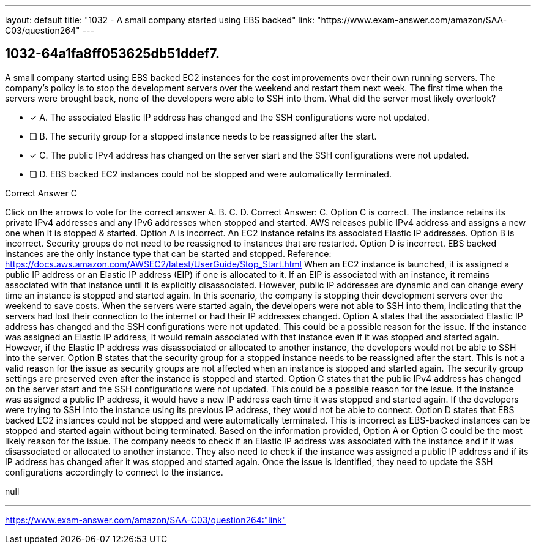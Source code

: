 ---
layout: default 
title: "1032 - A small company started using EBS backed"
link: "https://www.exam-answer.com/amazon/SAA-C03/question264"
---


[.question]
== 1032-64a1fa8ff053625db51ddef7.


****

[.query]
--
A small company started using EBS backed EC2 instances for the cost improvements over their own running servers.
The company's policy is to stop the development servers over the weekend and restart them next week.
The first time when the servers were brought back, none of the developers were able to SSH into them.
What did the server most likely overlook?


--

[.list]
--
* [*] A. The associated Elastic IP address has changed and the SSH configurations were not updated.
* [ ] B. The security group for a stopped instance needs to be reassigned after the start.
* [*] C. The public IPv4 address has changed on the server start and the SSH configurations were not updated.
* [ ] D. EBS backed EC2 instances could not be stopped and were automatically terminated.

--
****

[.answer]
Correct Answer C

[.explanation]
--
Click on the arrows to vote for the correct answer
A.
B.
C.
D.
Correct Answer: C.
Option C is correct.
The instance retains its private IPv4 addresses and any IPv6 addresses when stopped and started.
AWS releases public IPv4 address and assigns a new one when it is stopped &amp; started.
Option A is incorrect.
An EC2 instance retains its associated Elastic IP addresses.
Option B is incorrect.
Security groups do not need to be reassigned to instances that are restarted.
Option D is incorrect.
EBS backed instances are the only instance type that can be started and stopped.
Reference:
https://docs.aws.amazon.com/AWSEC2/latest/UserGuide/Stop_Start.html
When an EC2 instance is launched, it is assigned a public IP address or an Elastic IP address (EIP) if one is allocated to it. If an EIP is associated with an instance, it remains associated with that instance until it is explicitly disassociated. However, public IP addresses are dynamic and can change every time an instance is stopped and started again.
In this scenario, the company is stopping their development servers over the weekend to save costs. When the servers were started again, the developers were not able to SSH into them, indicating that the servers had lost their connection to the internet or had their IP addresses changed.
Option A states that the associated Elastic IP address has changed and the SSH configurations were not updated. This could be a possible reason for the issue. If the instance was assigned an Elastic IP address, it would remain associated with that instance even if it was stopped and started again. However, if the Elastic IP address was disassociated or allocated to another instance, the developers would not be able to SSH into the server.
Option B states that the security group for a stopped instance needs to be reassigned after the start. This is not a valid reason for the issue as security groups are not affected when an instance is stopped and started again. The security group settings are preserved even after the instance is stopped and started.
Option C states that the public IPv4 address has changed on the server start and the SSH configurations were not updated. This could be a possible reason for the issue. If the instance was assigned a public IP address, it would have a new IP address each time it was stopped and started again. If the developers were trying to SSH into the instance using its previous IP address, they would not be able to connect.
Option D states that EBS backed EC2 instances could not be stopped and were automatically terminated. This is incorrect as EBS-backed instances can be stopped and started again without being terminated.
Based on the information provided, Option A or Option C could be the most likely reason for the issue. The company needs to check if an Elastic IP address was associated with the instance and if it was disassociated or allocated to another instance. They also need to check if the instance was assigned a public IP address and if its IP address has changed after it was stopped and started again. Once the issue is identified, they need to update the SSH configurations accordingly to connect to the instance.
--

[.ka]
null

'''



https://www.exam-answer.com/amazon/SAA-C03/question264:"link"


